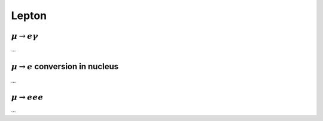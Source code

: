 ======
Lepton
======

++++++++++++++++++++++++
:math:`\mu \to e \gamma`
++++++++++++++++++++++++

...

+++++++++++++++++++++++++++++++++++++++++
:math:`\mu \to e` conversion in nucleus
+++++++++++++++++++++++++++++++++++++++++

...

+++++++++++++++++++++
:math:`\mu \to e e e`
+++++++++++++++++++++

...
